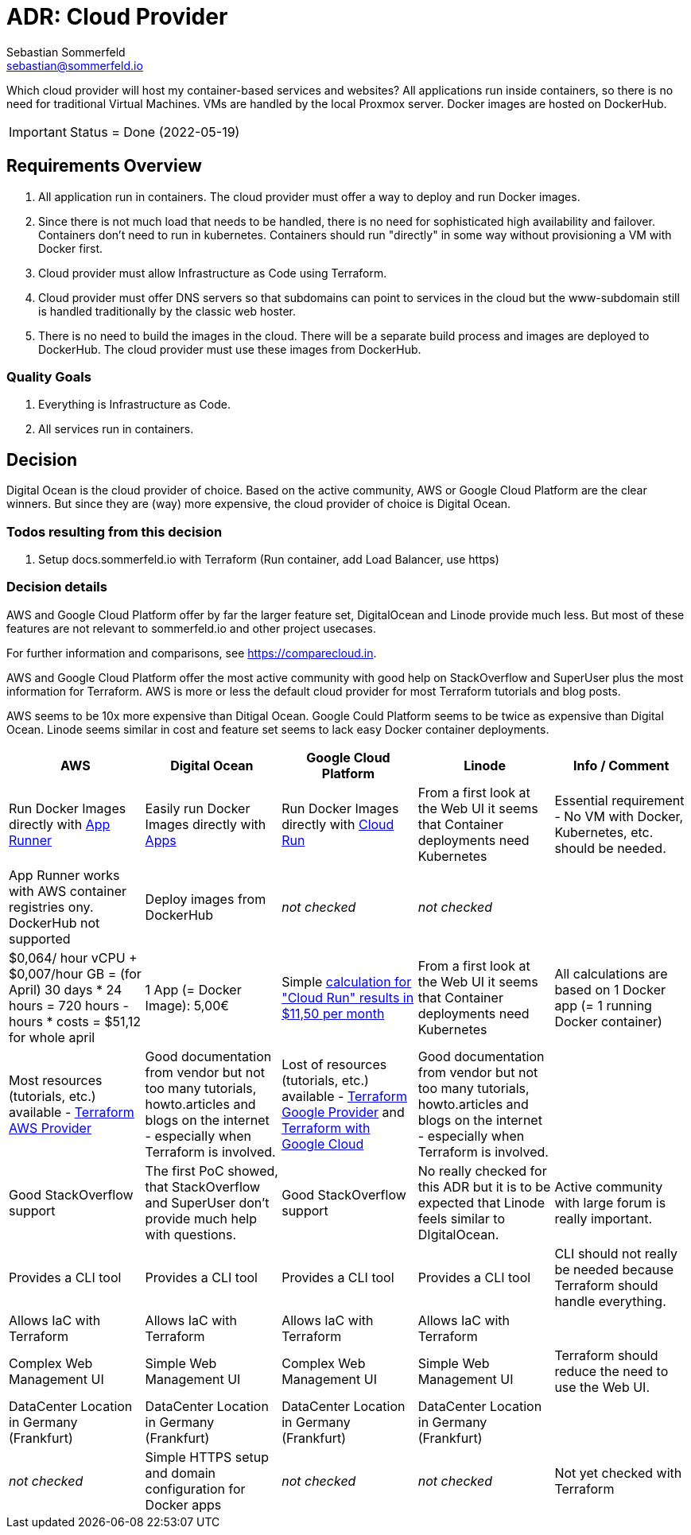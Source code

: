 = ADR: Cloud Provider
Sebastian Sommerfeld <sebastian@sommerfeld.io>
// URL = https://docs.google.com/spreadsheets/d/1n8sRg3emV5hFrXzuvvn4WnN-5swMCUVkZR8dzUhRt0U

Which cloud provider will host my container-based services and websites? All applications run inside containers, so there is no need for traditional Virtual Machines. VMs are handled by the local Proxmox server. Docker images are hosted on DockerHub.

IMPORTANT: Status = Done (2022-05-19)

== Requirements Overview
. All application run in containers. The cloud provider must offer a way to deploy and run Docker images.
. Since there is not much load that needs to be handled, there is no need for sophisticated high availability and failover. Containers don't need to run in kubernetes. Containers should run "directly" in some way without provisioning a VM with Docker first.
. Cloud provider must allow Infrastructure as Code using Terraform.
. Cloud provider must offer DNS servers so that subdomains can point to services in the cloud but the www-subdomain still is handled traditionally by the classic web hoster.
. There is no need to build the images in the cloud. There will be a separate build process and images are deployed to DockerHub. The cloud provider must use these images from DockerHub.

=== Quality Goals
. Everything is Infrastructure as Code.
. All services run in containers.

== Decision
Digital Ocean is the cloud provider of choice. Based on the active community, AWS or Google Cloud Platform are the clear winners. But since they are (way) more expensive, the cloud provider of choice is Digital Ocean.

=== Todos resulting from this decision
. Setup docs.sommerfeld.io with Terraform (Run container, add Load Balancer, use https)

=== Decision details
AWS and Google Cloud Platform offer by far the larger feature set, DigitalOcean and Linode provide much less. But most of these features are not relevant to sommerfeld.io and other project usecases.

For further information and comparisons, see https://comparecloud.in.

AWS and Google Cloud Platform offer the most active community with good help on StackOverflow and SuperUser plus the most information for Terraform. AWS is more or less the default cloud provider for most Terraform tutorials and blog posts.

AWS seems to be 10x more expensive than Ditigal Ocean. Google Could Platform seems to be twice as expensive than Digital Ocean. Linode seems similar in cost and feature set seems to lack  easy Docker container deployments.

[cols="1,1,1,1,1", options="header"]
|===
|AWS |Digital Ocean |Google Cloud Platform |Linode |Info / Comment
|+++<i class="fa fa-plus-circle" style="color: #34a853;" aria-hidden="true"></i>+++ Run Docker Images directly with link:https://aws.amazon.com/apprunner[App Runner] |+++<i class="fa fa-plus-circle" style="color: #34a853;" aria-hidden="true"></i>+++ Easily run Docker Images directly with link:https://cloud.digitalocean.com/apps[Apps] |+++<i class="fa fa-plus-circle" style="color: #34a853;" aria-hidden="true"></i>+++ Run Docker Images directly with link:https://cloud.google.com/run[Cloud Run] |+++<i class="fa fa-minus-circle" style="color: #ea4335;" aria-hidden="true"></i>+++ From a first look at the Web UI it seems that Container deployments need Kubernetes |Essential requirement - No VM with Docker, Kubernetes, etc. should be needed.
|+++<i class="fa fa-minus-circle" style="color: #ea4335;" aria-hidden="true"></i>+++ App Runner works with AWS container registries ony. DockerHub not supported |+++<i class="fa fa-plus-circle" style="color: #34a853;" aria-hidden="true"></i>+++ Deploy images from DockerHub |_not checked_ |_not checked_ |
|+++<i class="fa fa-minus-circle" style="color: #ea4335;" aria-hidden="true"></i>+++ $0,064/ hour vCPU + $0,007/hour GB = (for April) 30 days * 24 hours = 720 hours - hours * costs = $51,12 for whole april |+++<i class="fa fa-plus-circle" style="color: #34a853;" aria-hidden="true"></i>+++ 1 App (= Docker Image): 5,00€ |+++<i class="fa fa-minus-circle" style="color: #ea4335;" aria-hidden="true"></i>+++ Simple link:https://cloud.google.com/products/calculator#id=ac997dde-dfae-4467-a19e-29a75b0d695d[calculation for "Cloud Run" results in $11,50 per month] |+++<i class="fa fa-minus-circle" style="color: #ea4335;" aria-hidden="true"></i>+++ From a first look at the Web UI it seems that Container deployments need Kubernetes |All calculations are based on 1 Docker app (= 1 running Docker container)
|+++<i class="fa fa-plus-circle" style="color: #34a853;" aria-hidden="true"></i>+++ Most resources (tutorials, etc.) available - link:https://registry.terraform.io/providers/hashicorp/aws/latest/docs[Terraform AWS Provider] |+++<i class="fa fa-minus-circle" style="color: #ea4335;" aria-hidden="true"></i>+++ Good documentation from vendor but not too many tutorials, howto.articles and blogs on the internet - especially when Terraform is involved. |+++<i class="fa fa-plus-circle" style="color: #34a853;" aria-hidden="true"></i>+++ Lost of resources (tutorials, etc.) available - link:https://registry.terraform.io/providers/hashicorp/google/latest/docs/guides/getting_started[Terraform Google Provider] and link:https://cloud.google.com/docs/terraform[Terraform with Google Cloud] |+++<i class="fa fa-minus-circle" style="color: #ea4335;" aria-hidden="true"></i>+++ Good documentation from vendor but not too many tutorials, howto.articles and blogs on the internet - especially when Terraform is involved. |
|+++<i class="fa fa-plus-circle" style="color: #34a853;" aria-hidden="true"></i>+++ Good StackOverflow support |+++<i class="fa fa-minus-circle" style="color: #ea4335;" aria-hidden="true"></i>+++ The first PoC showed, that StackOverflow and SuperUser don't provide much help with questions. |+++<i class="fa fa-plus-circle" style="color: #34a853;" aria-hidden="true"></i>+++ Good StackOverflow support |+++<i class="fa fa-minus-circle" style="color: #ea4335;" aria-hidden="true"></i>+++ No really checked for this ADR but it is to be expected that Linode feels similar to DIgitalOcean. |Active community with large forum is really important.
|+++<i class="fa fa-plus-circle" style="color: #34a853;" aria-hidden="true"></i>+++ Provides a CLI tool |+++<i class="fa fa-plus-circle" style="color: #34a853;" aria-hidden="true"></i>+++ Provides a CLI tool |+++<i class="fa fa-plus-circle" style="color: #34a853;" aria-hidden="true"></i>+++ Provides a CLI tool |+++<i class="fa fa-plus-circle" style="color: #34a853;" aria-hidden="true"></i>+++ Provides a CLI tool |CLI should not really be needed because Terraform should handle everything.
|+++<i class="fa fa-plus-circle" style="color: #34a853;" aria-hidden="true"></i>+++ Allows IaC with Terraform |+++<i class="fa fa-plus-circle" style="color: #34a853;" aria-hidden="true"></i>+++ Allows IaC with Terraform |+++<i class="fa fa-plus-circle" style="color: #34a853;" aria-hidden="true"></i>+++ Allows IaC with Terraform |+++<i class="fa fa-plus-circle" style="color: #34a853;" aria-hidden="true"></i>+++ Allows IaC with Terraform |
|+++<i class="fa fa-minus-circle" style="color: #ea4335;" aria-hidden="true"></i>+++ Complex Web Management UI |+++<i class="fa fa-plus-circle" style="color: #34a853;" aria-hidden="true"></i>+++ Simple Web Management UI |+++<i class="fa fa-minus-circle" style="color: #ea4335;" aria-hidden="true"></i>+++ Complex Web Management UI |+++<i class="fa fa-plus-circle" style="color: #34a853;" aria-hidden="true"></i>+++ Simple Web Management UI |Terraform should reduce the need to use the Web UI.
|+++<i class="fa fa-plus-circle" style="color: #34a853;" aria-hidden="true"></i>+++ DataCenter Location in Germany (Frankfurt) |+++<i class="fa fa-plus-circle" style="color: #34a853;" aria-hidden="true"></i>+++ DataCenter Location in Germany (Frankfurt) |+++<i class="fa fa-plus-circle" style="color: #34a853;" aria-hidden="true"></i>+++ DataCenter Location in Germany (Frankfurt) |+++<i class="fa fa-plus-circle" style="color: #34a853;" aria-hidden="true"></i>+++ DataCenter Location in Germany (Frankfurt) |
|_not checked_ |+++<i class="fa fa-plus-circle" style="color: #34a853;" aria-hidden="true"></i>+++ Simple HTTPS setup and domain configuration for Docker apps |_not checked_ |_not checked_ |Not yet checked with Terraform
|===
